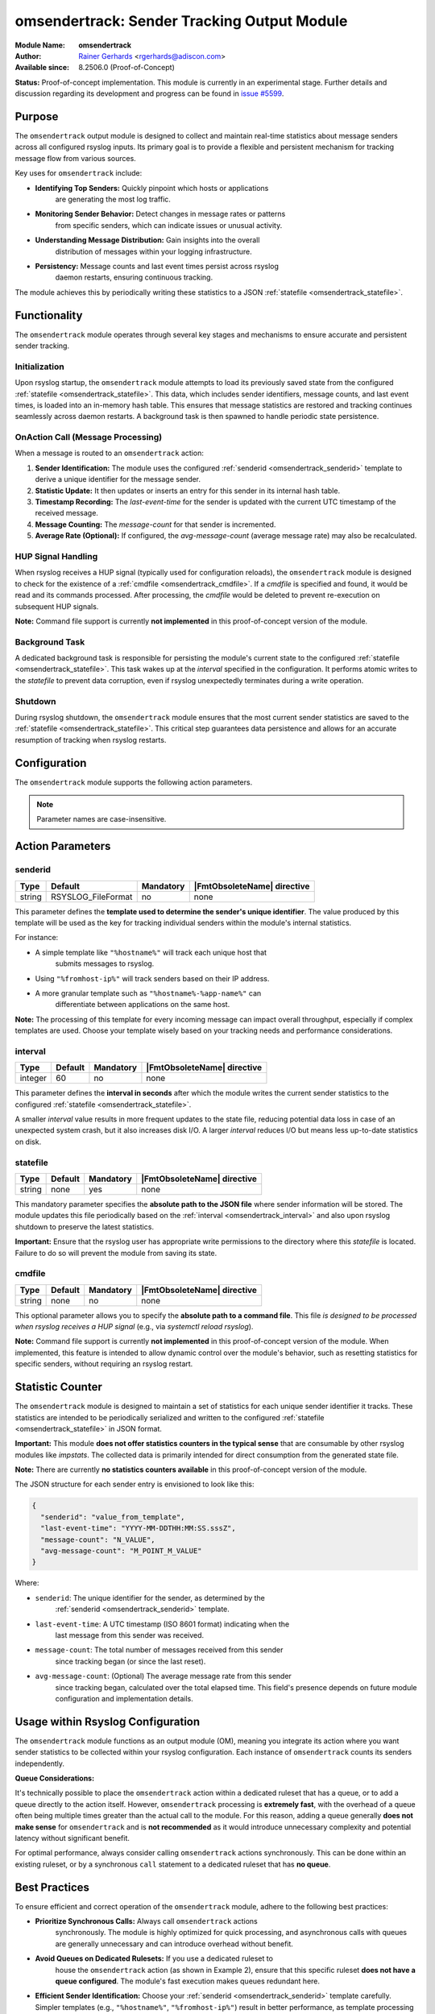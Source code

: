 .. index:: ! omsendertrack

.. _omsendertrack:

omsendertrack: Sender Tracking Output Module
=============================================

.. rst-class:: AdisconInfo

:Module Name: **omsendertrack**
:Author: `Rainer Gerhards <https://rainer.gerhards.net/>`_ <rgerhards@adiscon.com>
:Available since: 8.2506.0 (Proof-of-Concept)

**Status:** Proof-of-concept implementation. This module is currently in an
experimental stage. Further details and discussion regarding its development and
progress can be found in `issue #5599 <https://github.com/rsyslog/rsyslog/issues/5599>`_.

Purpose
-------

The ``omsendertrack`` output module is designed to collect and maintain real-time
statistics about message senders across all configured rsyslog inputs. Its
primary goal is to provide a flexible and persistent mechanism for tracking
message flow from various sources.

Key uses for ``omsendertrack`` include:

* **Identifying Top Senders:** Quickly pinpoint which hosts or applications
    are generating the most log traffic.
* **Monitoring Sender Behavior:** Detect changes in message rates or patterns
    from specific senders, which can indicate issues or unusual activity.
* **Understanding Message Distribution:** Gain insights into the overall
    distribution of messages within your logging infrastructure.
* **Persistency:** Message counts and last event times persist across rsyslog
    daemon restarts, ensuring continuous tracking.

The module achieves this by periodically writing these statistics to a JSON
:ref:`statefile <omsendertrack_statefile>`.

Functionality
-------------

The ``omsendertrack`` module operates through several key stages and mechanisms
to ensure accurate and persistent sender tracking.

Initialization
^^^^^^^^^^^^^^

Upon rsyslog startup, the ``omsendertrack`` module attempts to load its
previously saved state from the configured :ref:`statefile
<omsendertrack_statefile>`. This data, which includes sender identifiers,
message counts, and last event times, is loaded into an in-memory hash table.
This ensures that message statistics are restored and tracking continues
seamlessly across daemon restarts. A background task is then spawned to handle
periodic state persistence.

OnAction Call (Message Processing)
^^^^^^^^^^^^^^^^^^^^^^^^^^^^^^^^^^

When a message is routed to an ``omsendertrack`` action:

1.  **Sender Identification:** The module uses the configured :ref:`senderid
    <omsendertrack_senderid>` template to derive a unique identifier for the
    message sender.
2.  **Statistic Update:** It then updates or inserts an entry for this sender in
    its internal hash table.
3.  **Timestamp Recording:** The `last-event-time` for the sender is updated
    with the current UTC timestamp of the received message.
4.  **Message Counting:** The `message-count` for that sender is incremented.
5.  **Average Rate (Optional):** If configured, the `avg-message-count`
    (average message rate) may also be recalculated.

HUP Signal Handling
^^^^^^^^^^^^^^^^^^^

When rsyslog receives a HUP signal (typically used for configuration reloads),
the ``omsendertrack`` module is designed to check for the existence of a
:ref:`cmdfile <omsendertrack_cmdfile>`. If a `cmdfile` is specified and found,
it would be read and its commands processed. After processing, the `cmdfile`
would be deleted to prevent re-execution on subsequent HUP signals.

**Note:** Command file support is currently **not implemented** in this
proof-of-concept version of the module.

Background Task
^^^^^^^^^^^^^^^

A dedicated background task is responsible for persisting the module's current
state to the configured :ref:`statefile <omsendertrack_statefile>`. This task
wakes up at the `interval` specified in the configuration. It performs atomic
writes to the `statefile` to prevent data corruption, even if rsyslog
unexpectedly terminates during a write operation.

Shutdown
^^^^^^^^

During rsyslog shutdown, the ``omsendertrack`` module ensures that the most
current sender statistics are saved to the :ref:`statefile
<omsendertrack_statefile>`. This critical step guarantees data persistence and
allows for an accurate resumption of tracking when rsyslog restarts.

Configuration
-------------

The ``omsendertrack`` module supports the following action parameters.

.. note::

   Parameter names are case-insensitive.

Action Parameters
-----------------

senderid
^^^^^^^^

.. _omsendertrack_senderid:

.. csv-table::
   :header: "Type", "Default", "Mandatory", "|FmtObsoleteName| directive"
   :widths: auto
   :class: parameter-table

   "string", "RSYSLOG_FileFormat", "no", "none"

This parameter defines the **template used to determine the sender's unique
identifier**. The value produced by this template will be used as the key for
tracking individual senders within the module's internal statistics.

For instance:

* A simple template like ``"%hostname%"`` will track each unique host that
    submits messages to rsyslog.
* Using ``"%fromhost-ip%"`` will track senders based on their IP address.
* A more granular template such as ``"%hostname%-%app-name%"`` can
    differentiate between applications on the same host.

**Note:** The processing of this template for every incoming message can impact
overall throughput, especially if complex templates are used. Choose your
template wisely based on your tracking needs and performance considerations.

interval
^^^^^^^^

.. _omsendertrack_interval:

.. csv-table::
   :header: "Type", "Default", "Mandatory", "|FmtObsoleteName| directive"
   :widths: auto
   :class: parameter-table

   "integer", "60", "no", "none"

This parameter defines the **interval in seconds** after which the module
writes the current sender statistics to the configured :ref:`statefile
<omsendertrack_statefile>`.

A smaller `interval` value results in more frequent updates to the state file,
reducing potential data loss in case of an unexpected system crash, but it also
increases disk I/O. A larger `interval` reduces I/O but means less up-to-date
statistics on disk.

statefile
^^^^^^^^^

.. _omsendertrack_statefile:

.. csv-table::
   :header: "Type", "Default", "Mandatory", "|FmtObsoleteName| directive"
   :widths: auto
   :class: parameter-table

   "string", "none", "yes", "none"

This mandatory parameter specifies the **absolute path to the JSON file** where
sender information will be stored. The module updates this file periodically
based on the :ref:`interval <omsendertrack_interval>` and also upon rsyslog
shutdown to preserve the latest statistics.

**Important:** Ensure that the rsyslog user has appropriate write permissions
to the directory where this `statefile` is located. Failure to do so will
prevent the module from saving its state.

cmdfile
^^^^^^^

.. _omsendertrack_cmdfile:

.. csv-table::
   :header: "Type", "Default", "Mandatory", "|FmtObsoleteName| directive"
   :widths: auto
   :class: parameter-table

   "string", "none", "no", "none"

This optional parameter allows you to specify the **absolute path to a command
file**. This file *is designed to be processed when rsyslog receives a HUP
signal* (e.g., via `systemctl reload rsyslog`).

**Note:** Command file support is currently **not implemented** in this
proof-of-concept version of the module. When implemented, this feature is
intended to allow dynamic control over the module's behavior, such as resetting
statistics for specific senders, without requiring an rsyslog restart.

Statistic Counter
-----------------

The ``omsendertrack`` module is designed to maintain a set of statistics for
each unique sender identifier it tracks. These statistics are intended to be
periodically serialized and written to the configured :ref:`statefile
<omsendertrack_statefile>` in JSON format.

**Important:** This module **does not offer statistics counters in the typical
sense** that are consumable by other rsyslog modules like `impstats`. The
collected data is primarily intended for direct consumption from the generated
state file.

**Note:** There are currently **no statistics counters available** in this
proof-of-concept version of the module.

The JSON structure for each sender entry is envisioned to look like this:

.. code-block:: json

   {
     "senderid": "value_from_template",
     "last-event-time": "YYYY-MM-DDTHH:MM:SS.sssZ",
     "message-count": "N_VALUE",
     "avg-message-count": "M_POINT_M_VALUE"
   }

Where:

* ``senderid``: The unique identifier for the sender, as determined by the
    :ref:`senderid <omsendertrack_senderid>` template.
* ``last-event-time``: A UTC timestamp (ISO 8601 format) indicating when the
    last message from this sender was received.
* ``message-count``: The total number of messages received from this sender
    since tracking began (or since the last reset).
* ``avg-message-count``: (Optional) The average message rate from this sender
    since tracking began, calculated over the total elapsed time. This field's
    presence depends on future module configuration and implementation details.

Usage within Rsyslog Configuration
----------------------------------

The ``omsendertrack`` module functions as an output module (OM), meaning you
integrate its action where you want sender statistics to be collected within
your rsyslog configuration. Each instance of ``omsendertrack`` counts its
senders independently.

**Queue Considerations:**

It's technically possible to place the ``omsendertrack`` action within a
dedicated ruleset that has a queue, or to add a queue directly to the action
itself. However, ``omsendertrack`` processing is **extremely fast**, with the
overhead of a queue often being multiple times greater than the actual call to
the module. For this reason, adding a queue generally **does not make sense**
for ``omsendertrack`` and is **not recommended** as it would introduce
unnecessary complexity and potential latency without significant benefit.

For optimal performance, always consider calling ``omsendertrack`` actions
synchronously. This can be done within an existing ruleset, or by a synchronous
``call`` statement to a dedicated ruleset that has **no queue**.

Best Practices
--------------

To ensure efficient and correct operation of the ``omsendertrack`` module,
adhere to the following best practices:

* **Prioritize Synchronous Calls:** Always call ``omsendertrack`` actions
    synchronously. The module is highly optimized for quick processing,
    and asynchronous calls with queues are generally unnecessary and can
    introduce overhead without benefit.
* **Avoid Queues on Dedicated Rulesets:** If you use a dedicated ruleset to
    house the ``omsendertrack`` action (as shown in Example 2), ensure that
    this specific ruleset **does not have a queue configured**. The module's
    fast execution makes queues redundant here.
* **Efficient Sender Identification:** Choose your :ref:`senderid <omsendertrack_senderid>` template carefully. Simpler templates (e.g., ``"%hostname%"``, ``"%fromhost-ip%"``) result in better performance, as template processing occurs for every message.
* **Appropriate `interval` for State File Writes:** Balance your need for
    up-to-date statistics against disk I/O. A very small `interval` can lead
    to increased disk writes, while a larger one might mean slightly older data
    on disk in case of an unexpected shutdown.
* **Ensure State File Write Permissions:** Verify that the rsyslog user has
    proper write permissions to the directory specified in the :ref:`statefile
    <omsendertrack_statefile>` parameter. Without this, statistics cannot be
    persisted.
* **Dedicated Ruleset for Unified Stats:** Use a dedicated ruleset that is
    called from multiple input-bound rulesets (Example 2) **only when** you
    need to collect statistics from those diverse inputs into a **single,
    unified sender statistics file**.
* **Multiple Instances for Separate Stats:** Deploy multiple ``omsendertrack``
    action instances (Example 3) **only when** you explicitly desire to generate
    **separate sender statistics files** based on different filtering criteria
    or input sources. Do not create multiple instances if a single, aggregated
    statistic file is your goal.

Examples
--------

Let's look at some examples of how to configure the ``omsendertrack`` module.

Example 1: Basic Configuration
^^^^^^^^^^^^^^^^^^^^^^^^^^^^^^

This is the simplest way to use ``omsendertrack``. It loads the module and
configures it to track senders based on their hostname, updating statistics
every 60 seconds and storing them in a state file. This approach is suitable
when all messages you wish to track are processed within a single ruleset or
when the overall volume is low.

.. code-block:: rsyslog

   module(load="omsendertrack")
   action(type="omsendertrack"
          senderid="%hostname%"
          interval="60"
          statefile="/var/lib/rsyslog/senderstats.json")

Example 2: Usage with Dedicated Ruleset
^^^^^^^^^^^^^^^^^^^^^^^^^^^^^^^^^^^^^^^

A dedicated ruleset for ``omsendertrack`` is suggested **specifically when** you
need to count senders where the incoming messages are bound to **different
rulesets**, **and** you want all those messages to contribute to a **single,
unified sender statistics file**.

This example shows how to set up ``omsendertrack`` within a dedicated ruleset,
which is then called synchronously from multiple input-bound rulesets. This
allows you to centralize sender tracking while maintaining separate message
processing flows for other actions.

.. code-block:: rsyslog

   # Define the template for senderid in omsendertrack
   template(name="id-template" type="list") {
       property(name="hostname")
   }

   # Ruleset omsendertrack-ruleset: Must only contain the omsendertrack action
   # This ruleset should NOT have a queue.
   ruleset(name="omsendertrack-ruleset") {
       action(
           type="omsendertrack"
           senderid="id-template"
           interval="60"
           statefile="/var/lib/rsyslog/senderstats.json"
           cmdfile="/var/lib/rsyslog/sendercommands.txt"
       )
   }

   # Ruleset a: Calls omsendertrack-ruleset synchronously, then forwards messages
   ruleset(name="a"
       queue.type="LinkedList"
       queue.spoolDirectory="/var/lib/rsyslog/queue_a"
       queue.fileName="q_a"
       queue.maxDiskSpace="1g"
       queue.saveOnShutdown="on"
       queue.discardSeverity="8"
       queue.discardMark="1"
   ) {
       call omsendertrack-ruleset
       action(
           type="omfwd"
           target="192.0.2.1"
           port="10514"
           protocol="udp"
       )
       action(
           type="omfwd"
           target="192.0.2.2"
           port="10514"
           protocol="tcp"
       )
   }

   # Ruleset b: Calls omsendertrack-ruleset synchronously, then forwards messages
   ruleset(name="b"
       queue.type="LinkedList"
       queue.spoolDirectory="/var/lib/rsyslog/queue_b"
       queue.fileName="q_b"
       queue.maxDiskSpace="1g"
       queue.saveOnShutdown="on"
       queue.discardSeverity="8"
       queue.discardMark="1"
   ) {
       call omsendertrack-ruleset
       action(
           type="omfwd"
           target="192.0.2.3"
           port="514"
           protocol="udp"
       )
       action(
           type="omfwd"
           target="192.0.2.4"
           port="514"
           protocol="tcp"
       )
   }

   # Input for ruleset a (example: UDP input)
   input(type="imudp" port="5140" ruleset="a")

   # Input for ruleset b (example: TCP input)
   input(type="imtcp" port="5141" ruleset="b")

   # Default ruleset (if messages don't match other inputs)
   # This is here for completeness, you can remove or modify it as needed.
   ruleset(name="RSYSLOG_DefaultRuleset") {
       stop
   }

Example 3: Multiple Instances for Separate Statistics
^^^^^^^^^^^^^^^^^^^^^^^^^^^^^^^^^^^^^^^^^^^^^^^^^^^^^

It is possible to use multiple instances of ``omsendertrack`` if it is desired
to create **separate sender statistics files** based on different criteria.
For example, you might want to track UDP senders and TCP senders in distinct
state files.

.. code-block:: rsyslog

   # Track UDP senders in a separate state file
   ruleset(name="udp-sender-tracking") {
       action(
           type="omsendertrack"
           senderid="%fromhost-ip%"
           interval="300"
           statefile="/var/lib/rsyslog/udp_sender_stats.json"
       )
       # Add other actions for UDP messages here (e.g., forwarding, writing to file)
   }

   # Track TCP senders in another state file
   ruleset(name="tcp-sender-tracking") {
       action(
           type="omsendertrack"
           senderid="%fromhost-ip%"
           interval="300"
           statefile="/var/lib/rsyslog/tcp_sender_stats.json"
       )
       # Add other actions for TCP messages here
   }

   # Bind inputs to the respective sender tracking rulesets
   input(type="imudp" port="514" ruleset="udp-sender-tracking")
   input(type="imtcp" port="514" ruleset="tcp-sender-tracking")

   # Further processing for all messages (e.g., default ruleset)
   ruleset(name="RSYSLOG_DefaultRuleset") {
       stop
   }
